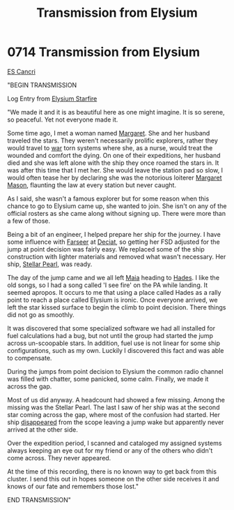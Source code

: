 :PROPERTIES:
:ID:       9f328483-2e64-49ed-94a4-a83fecc1bae1
:END:
#+title: Transmission from Elysium
#+filetags: :beacon:
* 0714 Transmission from Elysium
[[id:a2571c8b-2420-4f0a-bc37-8644dad6b7cc][ES Cancri]]

"BEGIN TRANSMISSION

Log Entry from [[id:7dd877b1-9d3c-4a2d-a020-c0f676ae2916][Elysium Starfire]]

"We made it and it is as beautiful here as one might imagine. It is so
serene, so peaceful. Yet not everyone made it.

Some time ago, I met a woman named [[id:fd714225-17da-4571-9c25-739be337069a][Margaret]]. She and her husband
traveled the stars. They weren't necessarily prolific explorers,
rather they would travel to [[id:1f37cad9-f017-4253-ae21-915fee1285a2][war]] torn systems where she, as a nurse,
would treat the wounded and comfort the dying. On one of their
expeditions, her husband died and she was left alone with the ship
they once roamed the stars in. It was after this time that I met
her. She would leave the station pad so slow, I would often tease her
by declaring she was the notorious loiterer [[id:fd714225-17da-4571-9c25-739be337069a][Margaret Mason]], flaunting
the law at every station but never caught.

As I said, she wasn't a famous explorer but for some reason when this
chance to go to Elysium came up, she wanted to join. She isn't on any
of the official rosters as she came along without signing up. There
were more than a few of those.

Being a bit of an engineer, I helped prepare her ship for the
journey. I have some influence with [[id:d512672e-8849-46f9-b39d-a53f0c5765bf][Farseer]] at [[id:4af71116-980a-4119-b93e-a0b368cf9550][Deciat]], so getting her
FSD adjusted for the jump at point decision was fairly easy. We
replaced some of the ship construction with lighter materials and
removed what wasn't necessary. Her ship, [[id:115312bc-07bf-4a4a-a5b5-e5232eb691e0][Stellar Pearl]], was ready.

The day of the jump came and we all left [[id:0ee60994-364c-41b9-98ca-993d041cea72][Maia]] heading to [[id:29f2156a-1572-4077-9274-968142701ece][Hades]]. I like
the old songs, so I had a song called 'I see fire' on the PA while
landing. It seemed apropos. It occurs to me that using a place called
Hades as a rally point to reach a place called Elysium is ironic. Once
everyone arrived, we left the star kissed surface to begin the climb
to point decision. There things did not go as smoothly.

It was discovered that some specialized software we had all installed
for fuel calculations had a bug, but not until the group had started
the jump across un-scoopable stars. In addition, fuel use is not
linear for some ship configurations, such as my own. Luckily I
discovered this fact and was able to compensate.

During the jumps from point decision to Elysium the common radio
channel was filled with chatter, some panicked, some calm. Finally, we
made it across the gap.

Most of us did anyway. A headcount had showed a few missing. Among the
missing was the Stellar Pearl. The last I saw of her ship was at the
second star coming across the gap, where most of the confusion had
started. Her ship [[id:6ccd4f78-28b4-4206-8194-647814a8ce69][disappeared]] from the scope leaving a jump wake but
apparently never arrived at the other side.

Over the expedition period, I scanned and cataloged my assigned
systems always keeping an eye out for my friend or any of the others
who didn't come across. They never appeared.

At the time of this recording, there is no known way to get back from
this cluster. I send this out in hopes someone on the other side
receives it and knows of our fate and remembers those lost."

END TRANSMISSION" 

[[file:img/beacons/0714.png]]
[[file:img/beacons/0714B.png]]
[[file:img/beacons/0714C.png]]
[[file:img/beacons/0714D.png]]
[[file:img/beacons/0714E.png]]

